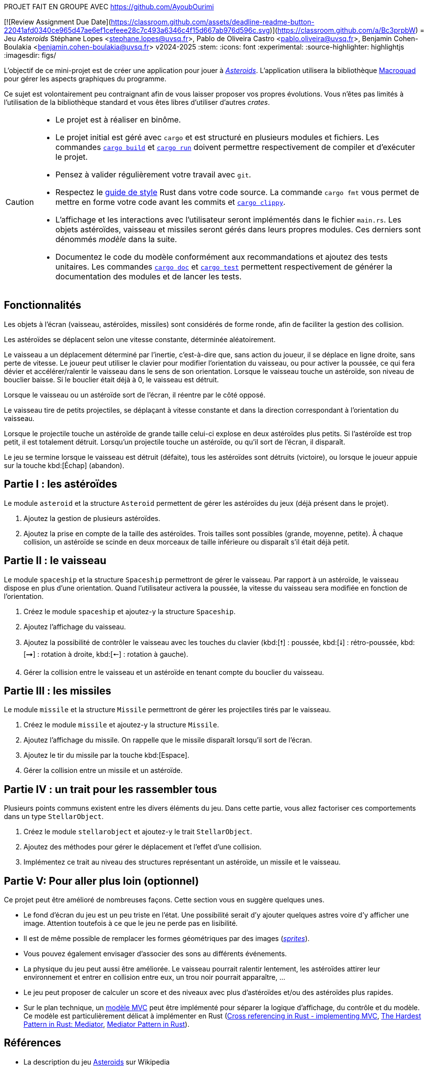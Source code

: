 PROJET FAIT EN GROUPE AVEC https://github.com/AyoubOurimi




[![Review Assignment Due Date](https://classroom.github.com/assets/deadline-readme-button-22041afd0340ce965d47ae6ef1cefeee28c7c493a6346c4f15d667ab976d596c.svg)](https://classroom.github.com/a/Bc3prpbW)
= Jeu _Asteroids_
Stéphane Lopes <stephane.lopes@uvsq.fr>, Pablo de Oliveira Castro <pablo.oliveira@uvsq.fr>, Benjamin Cohen-Boulakia <benjamin.cohen-boulakia@uvsq.fr>
v2024-2025
:stem:
:icons: font
:experimental:
:source-highlighter: highlightjs
:imagesdir: figs/

L'objectif de ce mini-projet est de créer une application pour jouer à https://fr.wikipedia.org/wiki/Asteroids[_Asteroids_].
L'application utilisera la bibliothèque https://macroquad.rs/[Macroquad] pour gérer les aspects graphiques du programme.

Ce sujet est volontairement peu contraignant afin de vous laisser proposer vos propres évolutions.
Vous n'êtes pas limités à l'utilisation de la bibliothèque standard et vous êtes libres d'utiliser d'autres _crates_.

[CAUTION]
====
* Le projet est à réaliser en binôme.
* Le projet initial est géré avec `cargo` et est structuré en plusieurs modules et fichiers.
Les commandes https://doc.rust-lang.org/cargo/commands/cargo-build.html[`cargo build`] et https://doc.rust-lang.org/cargo/commands/cargo-run.html[`cargo run`] doivent permettre respectivement de compiler et d'exécuter le projet.
* Pensez à valider régulièrement votre travail avec `git`.
* Respectez le https://doc.rust-lang.org/style-guide/index.html[guide de style] Rust dans votre code source.
La commande `cargo fmt` vous permet de mettre en forme votre code avant les commits et https://doc.rust-lang.org/clippy/usage.html[`cargo clippy`].
* L'affichage et les interactions avec l'utilisateur seront implémentés dans le fichier `main.rs`.
Les objets astéroïdes, vaisseau et missiles seront gérés dans leurs propres modules.
Ces derniers sont dénommés _modèle_ dans la suite.
* Documentez le code du modèle conformément aux recommandations et ajoutez des tests unitaires.
Les commandes https://doc.rust-lang.org/cargo/commands/cargo-doc.html[`cargo doc`] et https://doc.rust-lang.org/cargo/commands/cargo-test.html[`cargo test`] permettent respectivement de générer la documentation des modules et de lancer les tests.
====

== Fonctionnalités
Les objets à l’écran (vaisseau, astéroïdes, missiles) sont considérés de forme ronde, afin de faciliter la gestion des collision.

Les astéroïdes se déplacent selon une vitesse constante, déterminée aléatoirement.

Le vaisseau a un déplacement déterminé par l’inertie, c’est-à-dire que, sans action du joueur, il se déplace en ligne droite, sans perte de vitesse.
Le joueur peut utiliser le clavier pour modifier l’orientation du vaisseau, ou pour activer la poussée, ce qui fera dévier et accélérer/ralentir le vaisseau dans le sens de son orientation.
Lorsque le vaisseau touche un astéroïde, son niveau de bouclier baisse.
Si le bouclier était déjà à 0, le vaisseau est détruit.

Lorsque le vaisseau ou un astéroïde sort de l’écran, il réentre par le côté opposé.

Le vaisseau tire de petits projectiles, se déplaçant à vitesse constante et dans la direction correspondant à l’orientation du vaisseau.

Lorsque le projectile touche un astéroïde de grande taille celui-ci explose en deux astéroïdes plus petits.
Si l’astéroïde est trop petit, il est totalement détruit.
Lorsqu’un projectile touche un astéroïde, ou qu’il sort de l’écran, il disparaît.

Le jeu se termine lorsque le vaisseau est détruit (défaite), tous les astéroïdes sont détruits (victoire), ou lorsque le joueur appuie sur la touche kbd:[Échap] (abandon).

== Partie I : les astéroïdes
Le module `asteroid` et la structure `Asteroid` permettent de gérer les astéroïdes du jeux (déjà présent dans le projet).

1. Ajoutez la gestion de plusieurs astéroïdes.
2. Ajoutez la prise en compte de la taille des astéroïdes.
Trois tailles sont possibles (grande, moyenne, petite).
À chaque collision, un astéroïde se scinde en deux morceaux de taille inférieure ou disparaît s'il était déjà petit.

== Partie II : le vaisseau
Le module `spaceship` et la structure `Spaceship` permettront de gérer le vaisseau.
Par rapport à un astéroïde, le vaisseau dispose en plus d'une orientation.
Quand l'utilisateur activera la poussée, la vitesse du vaisseau sera modifiée en fonction de l'orientation.

1. Créez le module `spaceship` et ajoutez-y la structure `Spaceship`.
2. Ajoutez l'affichage du vaisseau.
3. Ajoutez la possibilité de contrôler le vaisseau avec les touches du clavier (kbd:[🠕] : poussée, kbd:[🠗] : rétro-poussée, kbd:[➞] : rotation à droite, kbd:[🠔] : rotation à gauche).
4. Gérer la collision entre le vaisseau et un astéroïde en tenant compte du bouclier du vaisseau.

== Partie III : les missiles
Le module `missile` et la structure `Missile` permettront de gérer les projectiles tirés par le vaisseau.

1. Créez le module `missile` et ajoutez-y la structure `Missile`.
2. Ajoutez l'affichage du missile.
On rappelle que le missile disparaît lorsqu'il sort de l'écran.
3. Ajoutez le tir du missile par la touche kbd:[Espace].
4. Gérer la collision entre un missile et un astéroïde.

== Partie IV : un trait pour les rassembler tous
Plusieurs points communs existent entre les divers éléments du jeu.
Dans cette partie, vous allez factoriser ces comportements dans un type `StellarObject`.

1. Créez le module `stellarobject` et ajoutez-y le trait `StellarObject`.
2. Ajoutez des méthodes pour gérer le déplacement et l'effet d'une collision.
3. Implémentez ce trait au niveau des structures représentant un astéroïde, un missile et le vaisseau.

== Partie V: Pour aller plus loin (optionnel)
Ce projet peut être amélioré de nombreuses façons.
Cette section vous en suggère quelques unes.

* Le fond d'écran du jeu est un peu triste en l'état.
Une possibilité serait d'y ajouter quelques astres voire d'y afficher une image.
Attention toutefois à ce que le jeu ne perde pas en lisibilité.
* Il est de même possible de remplacer les formes géométriques par des images (https://fr.wikipedia.org/wiki/Sprite_(jeu_vid%C3%A9o)[_sprites_]).
* Vous pouvez également envisager d'associer des sons au différents événements.
* La physique du jeu peut aussi être améliorée.
Le vaisseau pourrait ralentir lentement, les astéroïdes attirer leur environnement et entrer en collision entre eux, un trou noir pourrait apparaître, …
* Le jeu peut proposer de calculer un score et des niveaux avec plus d'astéroïdes et/ou des astéroïdes plus rapides.
* Sur le plan technique, un https://fr.wikipedia.org/wiki/Mod%C3%A8le-vue-contr%C3%B4leur[modèle MVC] peut être implémenté pour séparer la logique d'affichage, du contrôle et du modèle.
Ce modèle est particulièrement délicat à implémenter en Rust (https://stackoverflow.com/questions/76281050/cross-referencing-in-rust-implementing-mvc[Cross referencing in Rust - implementing MVC], https://fadeevab.com/mediator-pattern-in-rust/[The Hardest Pattern in Rust: Mediator], https://github.com/fadeevab/mediator-pattern-rust/[Mediator Pattern in Rust]).

== Références
* La description du jeu https://fr.wikipedia.org/wiki/Asteroids[Asteroids] sur Wikipedia
* La bibliothèque https://macroquad.rs/[Macroquad], https://docs.rs/macroquad/latest/macroquad/[aide en ligne]
* Un https://github.com/not-fl3/macroquad/blob/master/examples/asteroids.rs[exemple] de jeu Asteroids avec Macroquad
* Un https://realpython.com/asteroids-game-python/[tutoriel en Python] pour implémenter un jeu Asteroids
